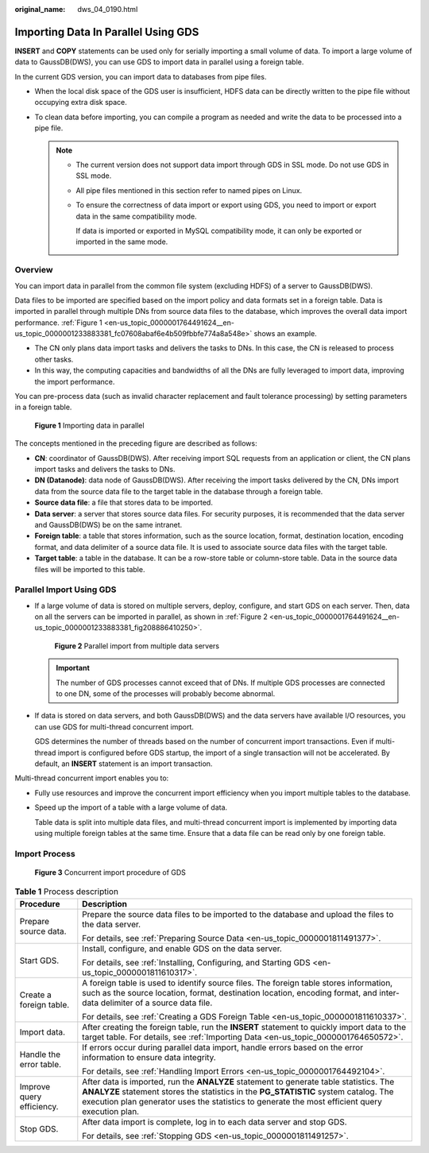 :original_name: dws_04_0190.html

.. _dws_04_0190:

Importing Data In Parallel Using GDS
====================================

**INSERT** and **COPY** statements can be used only for serially importing a small volume of data. To import a large volume of data to GaussDB(DWS), you can use GDS to import data in parallel using a foreign table.

In the current GDS version, you can import data to databases from pipe files.

-  When the local disk space of the GDS user is insufficient, HDFS data can be directly written to the pipe file without occupying extra disk space.
-  To clean data before importing, you can compile a program as needed and write the data to be processed into a pipe file.

   .. note::

      -  The current version does not support data import through GDS in SSL mode. Do not use GDS in SSL mode.

      -  All pipe files mentioned in this section refer to named pipes on Linux.

      -  To ensure the correctness of data import or export using GDS, you need to import or export data in the same compatibility mode.

         If data is imported or exported in MySQL compatibility mode, it can only be exported or imported in the same mode.

Overview
--------

You can import data in parallel from the common file system (excluding HDFS) of a server to GaussDB(DWS).

Data files to be imported are specified based on the import policy and data formats set in a foreign table. Data is imported in parallel through multiple DNs from source data files to the database, which improves the overall data import performance. :ref:`Figure 1 <en-us_topic_0000001764491624__en-us_topic_0000001233883381_fc07608abaf6e4b509fbbfe774a8a548e>` shows an example.

-  The CN only plans data import tasks and delivers the tasks to DNs. In this case, the CN is released to process other tasks.
-  In this way, the computing capacities and bandwidths of all the DNs are fully leveraged to import data, improving the import performance.

You can pre-process data (such as invalid character replacement and fault tolerance processing) by setting parameters in a foreign table.

.. _en-us_topic_0000001764491624__en-us_topic_0000001233883381_fc07608abaf6e4b509fbbfe774a8a548e:

.. figure:: /_static/images/en-us_image_0000001799299941.png
   :alt: **Figure 1** Importing data in parallel

   **Figure 1** Importing data in parallel

The concepts mentioned in the preceding figure are described as follows:

-  **CN**: coordinator of GaussDB(DWS). After receiving import SQL requests from an application or client, the CN plans import tasks and delivers the tasks to DNs.
-  **DN (Datanode)**: data node of GaussDB(DWS). After receiving the import tasks delivered by the CN, DNs import data from the source data file to the target table in the database through a foreign table.
-  **Source data file**: a file that stores data to be imported.
-  **Data server**: a server that stores source data files. For security purposes, it is recommended that the data server and GaussDB(DWS) be on the same intranet.
-  **Foreign table**: a table that stores information, such as the source location, format, destination location, encoding format, and data delimiter of a source data file. It is used to associate source data files with the target table.
-  **Target table**: a table in the database. It can be a row-store table or column-store table. Data in the source data files will be imported to this table.

Parallel Import Using GDS
-------------------------

-  If a large volume of data is stored on multiple servers, deploy, configure, and start GDS on each server. Then, data on all the servers can be imported in parallel, as shown in :ref:`Figure 2 <en-us_topic_0000001764491624__en-us_topic_0000001233883381_fig208886410250>`.

   .. _en-us_topic_0000001764491624__en-us_topic_0000001233883381_fig208886410250:

   .. figure:: /_static/images/en-us_image_0000001188163822.png
      :alt: **Figure 2** Parallel import from multiple data servers

      **Figure 2** Parallel import from multiple data servers

   .. important::

      The number of GDS processes cannot exceed that of DNs. If multiple GDS processes are connected to one DN, some of the processes will probably become abnormal.

-  If data is stored on data servers, and both GaussDB(DWS) and the data servers have available I/O resources, you can use GDS for multi-thread concurrent import.

   GDS determines the number of threads based on the number of concurrent import transactions. Even if multi-thread import is configured before GDS startup, the import of a single transaction will not be accelerated. By default, an **INSERT** statement is an import transaction.

Multi-thread concurrent import enables you to:

-  Fully use resources and improve the concurrent import efficiency when you import multiple tables to the database.

-  Speed up the import of a table with a large volume of data.

   Table data is split into multiple data files, and multi-thread concurrent import is implemented by importing data using multiple foreign tables at the same time. Ensure that a data file can be read only by one foreign table.

Import Process
--------------


.. figure:: /_static/images/en-us_image_0000001188482352.png
   :alt: **Figure 3** Concurrent import procedure of GDS

   **Figure 3** Concurrent import procedure of GDS

.. table:: **Table 1** Process description

   +-----------------------------------+-----------------------------------------------------------------------------------------------------------------------------------------------------------------------------------------------------------------------------------------------------------------------------------+
   | Procedure                         | Description                                                                                                                                                                                                                                                                       |
   +===================================+===================================================================================================================================================================================================================================================================================+
   | Prepare source data.              | Prepare the source data files to be imported to the database and upload the files to the data server.                                                                                                                                                                             |
   |                                   |                                                                                                                                                                                                                                                                                   |
   |                                   | For details, see :ref:`Preparing Source Data <en-us_topic_0000001811491377>`.                                                                                                                                                                                                     |
   +-----------------------------------+-----------------------------------------------------------------------------------------------------------------------------------------------------------------------------------------------------------------------------------------------------------------------------------+
   | Start GDS.                        | Install, configure, and enable GDS on the data server.                                                                                                                                                                                                                            |
   |                                   |                                                                                                                                                                                                                                                                                   |
   |                                   | For details, see :ref:`Installing, Configuring, and Starting GDS <en-us_topic_0000001811610317>`.                                                                                                                                                                                 |
   +-----------------------------------+-----------------------------------------------------------------------------------------------------------------------------------------------------------------------------------------------------------------------------------------------------------------------------------+
   | Create a foreign table.           | A foreign table is used to identify source files. The foreign table stores information, such as the source location, format, destination location, encoding format, and inter-data delimiter of a source data file.                                                               |
   |                                   |                                                                                                                                                                                                                                                                                   |
   |                                   | For details, see :ref:`Creating a GDS Foreign Table <en-us_topic_0000001811610337>`.                                                                                                                                                                                              |
   +-----------------------------------+-----------------------------------------------------------------------------------------------------------------------------------------------------------------------------------------------------------------------------------------------------------------------------------+
   | Import data.                      | After creating the foreign table, run the **INSERT** statement to quickly import data to the target table. For details, see :ref:`Importing Data <en-us_topic_0000001764650572>`.                                                                                                 |
   +-----------------------------------+-----------------------------------------------------------------------------------------------------------------------------------------------------------------------------------------------------------------------------------------------------------------------------------+
   | Handle the error table.           | If errors occur during parallel data import, handle errors based on the error information to ensure data integrity.                                                                                                                                                               |
   |                                   |                                                                                                                                                                                                                                                                                   |
   |                                   | For details, see :ref:`Handling Import Errors <en-us_topic_0000001764492104>`.                                                                                                                                                                                                    |
   +-----------------------------------+-----------------------------------------------------------------------------------------------------------------------------------------------------------------------------------------------------------------------------------------------------------------------------------+
   | Improve query efficiency.         | After data is imported, run the **ANALYZE** statement to generate table statistics. The **ANALYZE** statement stores the statistics in the **PG_STATISTIC** system catalog. The execution plan generator uses the statistics to generate the most efficient query execution plan. |
   +-----------------------------------+-----------------------------------------------------------------------------------------------------------------------------------------------------------------------------------------------------------------------------------------------------------------------------------+
   | Stop GDS.                         | After data import is complete, log in to each data server and stop GDS.                                                                                                                                                                                                           |
   |                                   |                                                                                                                                                                                                                                                                                   |
   |                                   | For details, see :ref:`Stopping GDS <en-us_topic_0000001811491257>`.                                                                                                                                                                                                              |
   +-----------------------------------+-----------------------------------------------------------------------------------------------------------------------------------------------------------------------------------------------------------------------------------------------------------------------------------+
